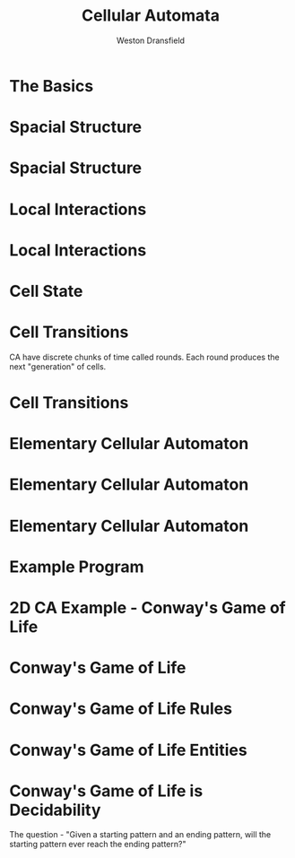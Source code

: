#+startup: beamer
#+OPTIONS:toc:nil
#+LaTeX_CLASS: beamer
#+LaTeX_CLASS_OPTIONS: [bigger]
#+BEAMER_FRAME_LEVEL: 2
#+COLUMNS: %40ITEM %10BEAMER_env(Env) %9BEAMER_envargs(Env Args) %4BEAMER_col(Col) %10BEAMER_extra(Extra)

#+TITLE: Cellular Automata
#+AUTHOR: Weston Dransfield

* The Basics
#+BEGIN_LaTeX
\begin{itemize}
\item<1-> Spacial Structure
\item<2-> Local Interactions
\item<3-> Cell State
\item<4-> Cell Transitions
\end{itemize}
#+END_LaTeX

* Spacial Structure
#+BEGIN_LaTeX
\begin{itemize}
\item<1-> Grid - Like a city
\item<2-> Agents - Like a home in the city
\end{itemize}
#+END_LaTeX

* Spacial Structure
#+BEGIN_LaTeX
\includegraphics[width=7cm]{images/grid.png}
#+END_LaTeX

* Local Interactions
#+BEGIN_LaTeX
Agents may only interact with a set number of agents around them. This region is called a neighborhood.
\begin{itemize}
\item<1->Von Neumann neighborhood (most local).
\item<2->Moore neighborhood (less local).
\item<3->\(n*n\) Moore neighborhood for \(n > 3\) (least local).
\end{itemize}
\pause
\pause
\pause
Locality indicates how many agents a single agent interacts with. High locality indicates more interactions (Think of how a rumor spreads).
#+END_LaTeX

* Local Interactions
#+BEGIN_LaTeX
\includegraphics[width=7cm]{images/grid.png}
#+END_LaTeX

* Cell State
#+BEGIN_LaTeX
Cells have a state
\begin{itemize}
\item<1->Binary
\item<2->Any number of states
\end{itemize}
#+END_LaTeX

* Cell Transitions
CA have discrete chunks of time called rounds. Each round produces the next "generation" of cells.

* Cell Transitions
#+BEGIN_LaTeX
The next state of a cell is a function of:
\begin{itemize}
\item<1->It's current state
\item<2->The state of cells in its neighborhood
\end{itemize}
\pause
\pause
Think of your opinion on a topic changing by being surrounded by people with a different view.
#+END_LaTeX

* Elementary Cellular Automaton
#+BEGIN_LaTeX
What is the simplest...
\begin{itemize}
\item<1->Grid of cells?
\item<2->Useful number of states?
\item<3->Neighborhood?
\end{itemize}
#+END_LaTeX

* Elementary Cellular Automaton
#+BEGIN_LaTeX
What is the simplest...
\begin{itemize}
\item<1->Grid of cells - an array
\item<1->Useful number of states - binary
\item<1->Neighborhood - 2 adjacent cells of the agent
\end{itemize}
#+END_LaTeX

* Elementary Cellular Automaton
#+BEGIN_LaTeX
How do we describe the state of cell \(c_t\) as a function of the neighbors of \(c_t\) at time \(t-1\)?
\begin{itemize}
\item<1->There are \(2^3 = 8\) neighborhood combinations for any given neighborhood.
\item<2->Simply create an assignment for each combination!
\item<3->This assignment is called a rule set (how many possible rule sets?)
\end{itemize}
#+END_LaTeX

* Example Program

* 2D CA Example - Conway's Game of Life
* Conway's Game of Life
* Conway's Game of Life Rules
* Conway's Game of Life Entities
* Conway's Game of Life is Decidability
The question - "Given a starting pattern and an ending pattern, will the starting pattern ever reach the ending pattern?"
#+BEGIN_LaTeX
\begin{itemize}
\item<2->Undecidable - halting problem
\item<3->"Indeed, since the game of life includes a pattern that is equivalent to a UTM (universal Turing machine), this "deciding" algorithm, if existed, could have been used to solve the halting problem, by taking the initial pattern as the one corresponding to a UTM+input and the later pattern as the one corresponding to a halting state of the machine with an empty tape (as one can modify the Turing machine to always erase the tape before halting). However the halting problem is provably undecidable and so such an algorithm does not exist" (Wikipedia).
\end{itemize}
#+END_LaTeX
